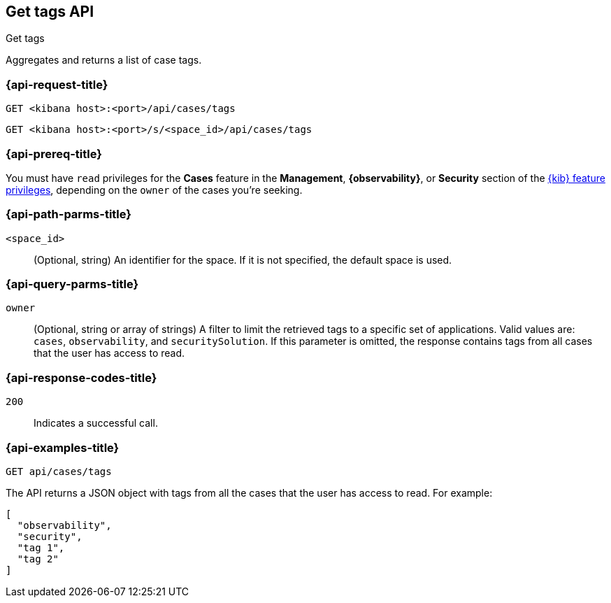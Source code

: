 [[cases-api-get-tag]]
== Get tags API
++++
<titleabbrev>Get tags</titleabbrev>
++++

Aggregates and returns a list of case tags.

=== {api-request-title}

`GET <kibana host>:<port>/api/cases/tags`

`GET <kibana host>:<port>/s/<space_id>/api/cases/tags`

=== {api-prereq-title}

You must have `read` privileges for the *Cases* feature in the *Management*,
*{observability}*, or *Security* section of the
<<kibana-feature-privileges,{kib} feature privileges>>, depending on the
`owner` of the cases you're seeking.

=== {api-path-parms-title}

`<space_id>`::
(Optional, string) An identifier for the space. If it is not specified, the
default space is used.

=== {api-query-parms-title}

`owner`::
(Optional, string or array of strings) A filter to limit the retrieved tags to a
specific set of applications. Valid values are: `cases`, `observability`, and
`securitySolution`. If this parameter is omitted, the response contains tags
from all cases that the user has access to read.

=== {api-response-codes-title}

`200`::
   Indicates a successful call.

=== {api-examples-title}

[source,sh]
--------------------------------------------------
GET api/cases/tags
--------------------------------------------------
// KIBANA

The API returns a JSON object with tags from all the cases that the user has
access to read. For example: 

[source,json]
--------------------------------------------------
[
  "observability",
  "security",
  "tag 1",
  "tag 2"
]
--------------------------------------------------
